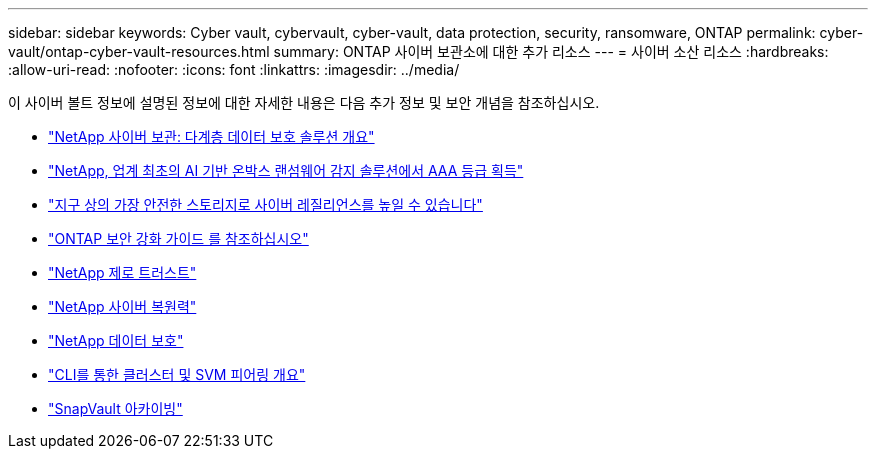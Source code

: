 ---
sidebar: sidebar 
keywords: Cyber vault, cybervault, cyber-vault, data protection, security, ransomware, ONTAP 
permalink: cyber-vault/ontap-cyber-vault-resources.html 
summary: ONTAP 사이버 보관소에 대한 추가 리소스 
---
= 사이버 소산 리소스
:hardbreaks:
:allow-uri-read: 
:nofooter: 
:icons: font
:linkattrs: 
:imagesdir: ../media/


[role="lead"]
이 사이버 볼트 정보에 설명된 정보에 대한 자세한 내용은 다음 추가 정보 및 보안 개념을 참조하십시오.

* link:https://www.netapp.com/pdf.html?item=/media/108397-sb-4289-netapp-cyber-vaulting.pdf["NetApp 사이버 보관: 다계층 데이터 보호 솔루션 개요"^]
* link:https://www.netapp.com/newsroom/press-releases/news-rel-20240626-477898/["NetApp, 업계 최초의 AI 기반 온박스 랜섬웨어 감지 솔루션에서 AAA 등급 획득"^]
* link:https://www.netapp.com/blog/unified-data-storage-for-the-ai-era/#article3["지구 상의 가장 안전한 스토리지로 사이버 레질리언스를 높일 수 있습니다"^]
* link:https://docs.netapp.com/us-en/ontap/ontap-security-hardening/security-hardening-overview.html["ONTAP 보안 강화 가이드 를 참조하십시오"^]
* link:https://docs.netapp.com/us-en/ontap/zero-trust/zero-trust-overview.html["NetApp 제로 트러스트"^]
* link:https://www.netapp.com/cyber-resilience/["NetApp 사이버 복원력"^]
* link:https://www.netapp.com/cyber-resilience/data-protection/["NetApp 데이터 보호"^]
* link:https://docs.netapp.com/us-en/ontap/peering/index.html["CLI를 통한 클러스터 및 SVM 피어링 개요"^]
* link:https://docs.netapp.com/us-en/ontap/concepts/snapvault-archiving-concept.html["SnapVault 아카이빙"^]

